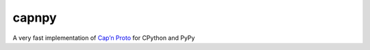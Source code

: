 capnpy
======

.. image:: https://travis-ci.org/antocuni/capnpy.svg?branch=master
    :target: https://travis-ci.org/antocuni/capnpy

A very fast implementation of `Cap’n Proto`_ for CPython and PyPy

.. _`Cap’n Proto`: https://capnproto.org/
